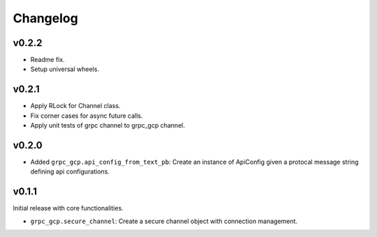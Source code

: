 Changelog
=========

v0.2.2
------

- Readme fix.
- Setup universal wheels.

v0.2.1
------

- Apply RLock for Channel class.
- Fix corner cases for async future calls.
- Apply unit tests of grpc channel to grpc_gcp channel.

v0.2.0
------

- Added ``grpc_gcp.api_config_from_text_pb``: Create an instance of ApiConfig given a protocal message string defining api configurations.

v0.1.1
------

Initial release with core functionalities.

- ``grpc_gcp.secure_channel``: Create a secure channel object with connection management.
